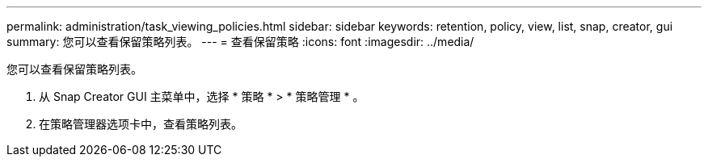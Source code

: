 ---
permalink: administration/task_viewing_policies.html 
sidebar: sidebar 
keywords: retention, policy, view, list, snap, creator, gui 
summary: 您可以查看保留策略列表。 
---
= 查看保留策略
:icons: font
:imagesdir: ../media/


[role="lead"]
您可以查看保留策略列表。

. 从 Snap Creator GUI 主菜单中，选择 * 策略 * > * 策略管理 * 。
. 在策略管理器选项卡中，查看策略列表。

